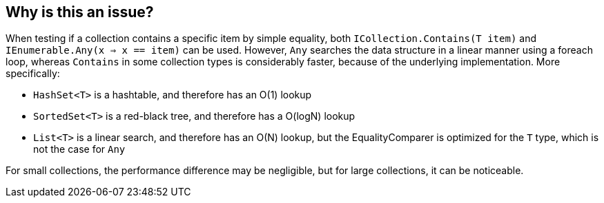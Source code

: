 == Why is this an issue?

When testing if a collection contains a specific item by simple equality, both `ICollection.Contains(T item)` and `IEnumerable.Any(x => x == item)` can be used. However, `Any` searches the data structure in a linear manner using a foreach loop, whereas `Contains` in some collection types is considerably faster, because of the underlying implementation. More specifically:

- `HashSet<T>` is a hashtable, and therefore has an O(1) lookup
- `SortedSet<T>` is a red-black tree, and therefore has a O(logN) lookup
- `List<T>` is a linear search, and therefore has an O(N) lookup, but the EqualityComparer is optimized for the `T` type, which is not the case for `Any`

For small collections, the performance difference may be negligible, but for large collections, it can be noticeable.
